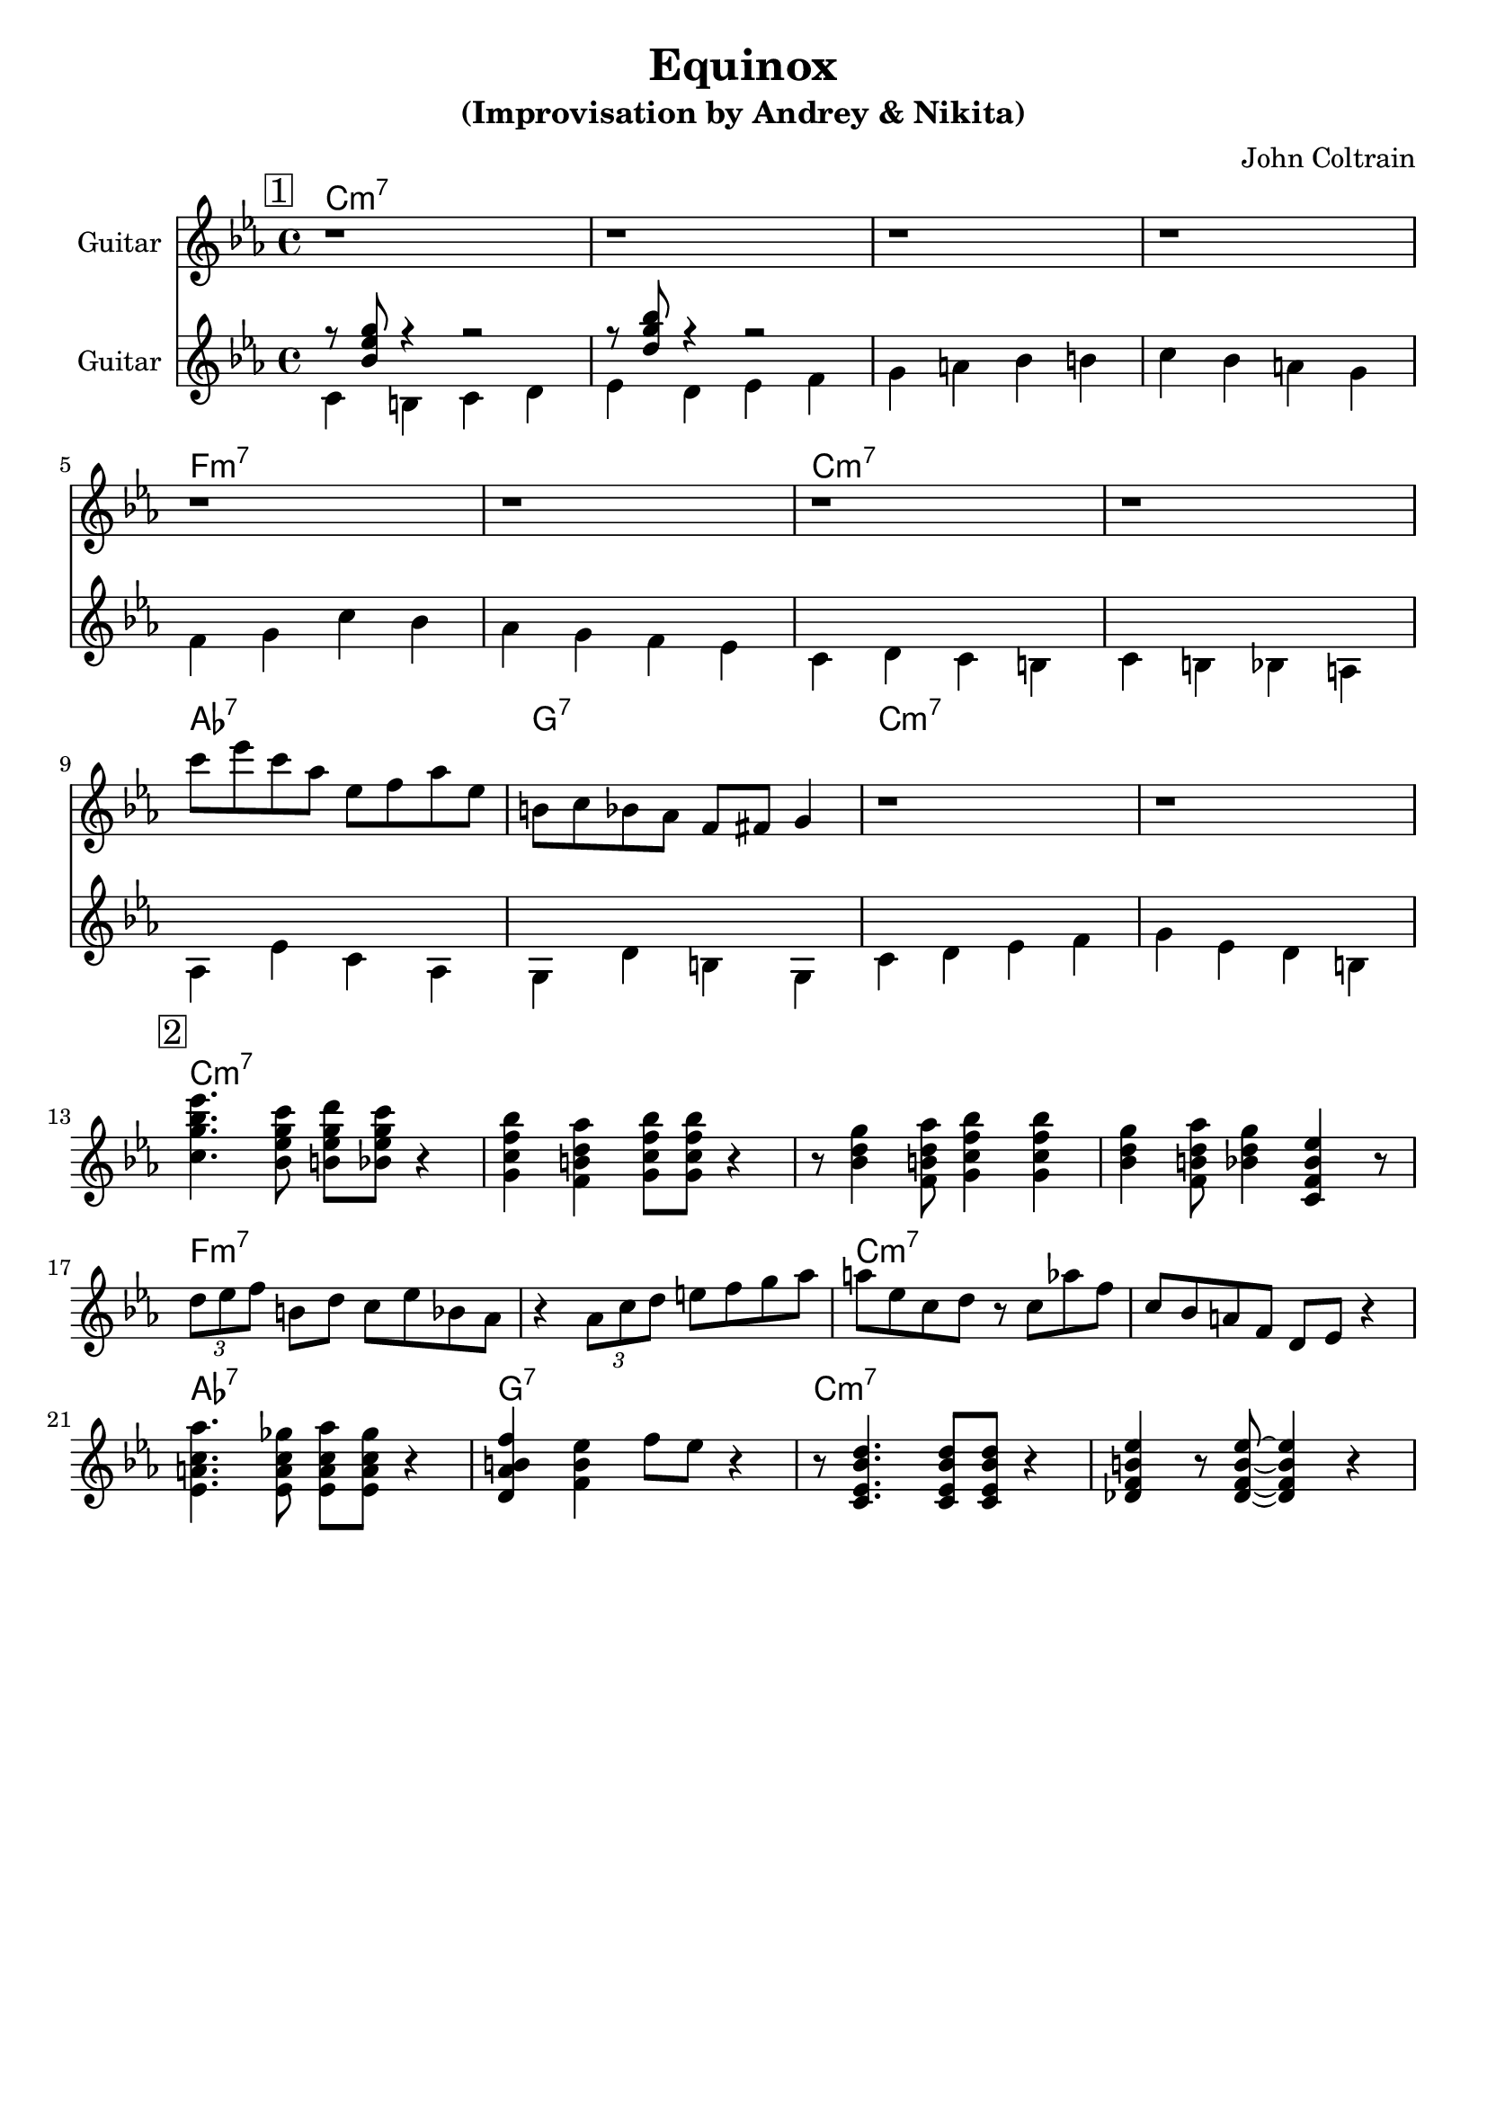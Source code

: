 \version "2.16.2"
\header {
    title = "Equinox"
    subtitle = "(Improvisation by Andrey & Nikita)"
    composer = "John Coltrain" 
    tagline = ""  % removed 
}

empty = {
  r1 r1 r1 r1 \break
}

solo = \relative c''' {
  \clef treble
  \key c \minor
  \time 4/4
  \set Staff.instrumentName = #"Guitar"

  \set fingeringOrientations = #'(down)
  \set stringNumberOrientations = #'(up)
  \override Fingering #'staff-padding = #'()

% 1
\mark \markup {\box 1}

\empty
\break

\empty
\break

c8 ees c aes ees f aes ees
b c bes aes f fis g4
r1
r1
\break

% 2
\mark \markup {\box 2}

<c g' bes ees>4. <bes ees g c>8 <b ees g d'> <bes ees g c>8 r4 |
<g c f bes>4 <f b d aes'> <g c f bes>8 <g c f bes>8  r4 |
r8 <bes d g>4 <f b d aes'>8 <g c f bes>4 <g c f bes>4 |
<bes d g>4 <f b d aes'>8 <bes d g>4 <c, f bes ees> r8 |
\break

\times 2/3 {d'8 ees f} b, d c ees bes aes |
r4 \times 2/3 {aes8 c d} e f g aes | 
a8 ees c d r8 c aes' f |
c8 bes a f d ees r4 |
\break

<ees a c aes'>4. <ees a c ges'>8 <ees a c aes'> <ees a c ges'> r4 |
<d aes' b f'>4 <f b ees> f'8 ees r4 |
r8 <c, ees  bes' d>4. <c ees  bes' d>8 <c ees  bes' d>8 r4 |
<des f b ees>4 r8 <des f b ees>8~ <des f b ees>4  r4 |
\break

} % end solo

harmony = \chordmode {

c1:m7 c:m7 c:m7 c:m7
f:m7 f:m7 c:m7 c:m7
aes:7 g:7 c:m7 c:m7

} % end harmony

bass = \relative c' {
  \clef treble
  \key c \minor
  \time 4/4
  \set Staff.instrumentName = #"Guitar"

  \set fingeringOrientations = #'(down)
  \set stringNumberOrientations = #'(up)
  \override Fingering #'staff-padding = #'()
<<
{r8 <bes' ees g> r4 r2
r8 <d g bes> r4 r2}
\\
{c,4 b c d
ees d ees f
g a bes b
c bes a g

\break

f g c bes
aes g f ees
c d c b
c b bes a

\break

aes ees' c aes
g d' b g
c d ees f
g ees d b}
>>

}

\score {
  <<
    \time 4/4 
    \new ChordNames {
      \set chordChanges = ##t
      \harmony
      \harmony
    }
    \new Staff {
      \set Staff.midiInstrument = #"electric guitar (jazz)"
      \solo
    }

    \new Staff {
      \set Staff.midiInstrument = #"electric guitar (jazz)"
      \bass
    }

  >>
  \layout {}
  \midi {\tempo 4 = 116}
}